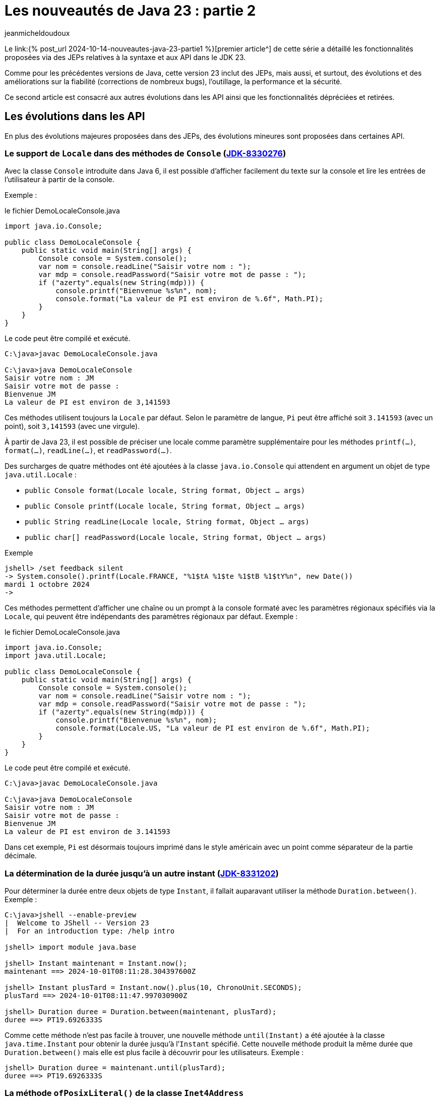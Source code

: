 = Les nouveautés de Java 23 : partie 2
:showtitle:
:page-navtitle: Les nouveautés de Java 23 : partie 2
:page-excerpt: Ce second article est consacré aux autres autres évolutions dans les API ainsi que les fonctionnalités dépréciées et retirées.
:layout: post
:author: jeanmicheldoudoux
:page-tags: [Java, Java 23, Projet Amber, Projet Panama, Projet Loom]
:page-vignette: java-23.png
:page-liquid:
:page-categories: software news

Le link:{% post_url 2024-10-14-nouveautes-java-23-partie1 %}[premier article^] de cette série a détaillé les fonctionnalités proposées via des JEPs relatives à la syntaxe et aux API dans le JDK 23. 

Comme pour les précédentes versions de Java, cette version 23 inclut des JEPs, mais aussi, et surtout, des évolutions et des améliorations sur la fiabilité (corrections de nombreux bugs), l’outillage, la performance et la sécurité.

Ce second article est consacré aux autres évolutions dans les API ainsi que les fonctionnalités dépréciées et retirées.

== Les évolutions dans les API 

En plus des évolutions majeures proposées dans des JEPs, des évolutions mineures sont proposées dans certaines API.


=== Le support de `Locale` dans des méthodes de `Console` (https://bugs.openjdk.org/browse/JDK-8330276[JDK-8330276])


Avec la classe `Console` introduite dans Java 6, il est possible d'afficher facilement du texte sur la console et lire les entrées de l’utilisateur à partir de la console. 

Exemple :

.le fichier DemoLocaleConsole.java
[source,java]
----
import java.io.Console;

public class DemoLocaleConsole {
    public static void main(String[] args) {
        Console console = System.console();
        var nom = console.readLine("Saisir votre nom : ");
        var mdp = console.readPassword("Saisir votre mot de passe : ");
        if ("azerty".equals(new String(mdp))) {
            console.printf("Bienvenue %s%n", nom); 
            console.format("La valeur de PI est environ de %.6f", Math.PI);            
        }
    }
}
----

Le code peut être compilé et exécuté.

[source,plain]
----
C:\java>javac DemoLocaleConsole.java

C:\java>java DemoLocaleConsole
Saisir votre nom : JM
Saisir votre mot de passe :
Bienvenue JM
La valeur de PI est environ de 3,141593
----

Ces méthodes utilisent toujours la `Locale` par défaut. Selon le paramètre de langue, `Pi` peut être affiché soit `3.141593` (avec un point), soit `3,141593` (avec une virgule).

À partir de Java 23, il est possible de préciser une locale comme paramètre supplémentaire pour les méthodes `printf(...)`, `format(...)`, `readLine(...)`, et `readPassword(...)`.

Des surcharges de quatre méthodes ont été ajoutées à la classe `java.io.Console` qui attendent en argument un objet de type `java.util.Locale` :

* `public Console format(Locale locale, String format, Object ... args)`
* `public Console printf(Locale locale, String format, Object ... args)`
* `public String readLine(Locale locale, String format, Object ... args)`
* `public char[] readPassword(Locale locale, String format, Object ... args)`

Exemple

[source,plain]
----
jshell> /set feedback silent
-> System.console().printf(Locale.FRANCE, "%1$tA %1$te %1$tB %1$tY%n", new Date())
mardi 1 octobre 2024
->
----

Ces méthodes permettent d’afficher une chaîne ou un prompt à la console formaté avec les paramètres régionaux spécifiés via la `Locale`, qui peuvent être indépendants des paramètres régionaux par défaut.
Exemple :

.le fichier DemoLocaleConsole.java
[source,java]
----
import java.io.Console;
import java.util.Locale;

public class DemoLocaleConsole {
    public static void main(String[] args) {
        Console console = System.console();
        var nom = console.readLine("Saisir votre nom : ");
        var mdp = console.readPassword("Saisir votre mot de passe : ");
        if ("azerty".equals(new String(mdp))) {
            console.printf("Bienvenue %s%n", nom); 
            console.format(Locale.US, "La valeur de PI est environ de %.6f", Math.PI);            
        }
    }
}
----

Le code peut être compilé et exécuté.

[source,plain]
----
C:\java>javac DemoLocaleConsole.java

C:\java>java DemoLocaleConsole
Saisir votre nom : JM
Saisir votre mot de passe :
Bienvenue JM
La valeur de PI est environ de 3.141593
----

Dans cet exemple, `Pi` est désormais toujours imprimé dans le style américain avec un point comme séparateur de la partie décimale.

=== La détermination de la durée jusqu’à un autre instant (https://bugs.openjdk.org/browse/JDK-8331202[JDK-8331202])

Pour déterminer la durée entre deux objets de type `Instant`, il fallait auparavant utiliser la méthode `Duration.between()`. 
Exemple :

[source,plain]
----
C:\java>jshell --enable-preview
|  Welcome to JShell -- Version 23
|  For an introduction type: /help intro

jshell> import module java.base

jshell> Instant maintenant = Instant.now();
maintenant ==> 2024-10-01T08:11:28.304397600Z

jshell> Instant plusTard = Instant.now().plus(10, ChronoUnit.SECONDS);
plusTard ==> 2024-10-01T08:11:47.997030900Z

jshell> Duration duree = Duration.between(maintenant, plusTard);
duree ==> PT19.6926333S
----

Comme cette méthode n’est pas facile à trouver, une nouvelle méthode `until(Instant)` a été ajoutée à la classe `java.time.Instant` pour obtenir la durée jusqu’à l’`Instant` spécifié. 
Cette nouvelle méthode produit la même durée que `Duration.between()` mais elle est plus facile à découvrir pour les utilisateurs. 
Exemple :

[source,plain]
----
jshell> Duration duree = maintenant.until(plusTard);
duree ==> PT19.6926333S
----

=== La méthode `ofPosixLiteral()` de la classe `Inet4Address`

La nouvelle méthode `ofPosixLiteral(String)` de la classe `Inet4Address` crée une `Inet4Address` basée sur la représentation textuelle fournie d’une adresse IPv4 sous une forme compatible https://pubs.opengroup.org/onlinepubs/9699919799/functions/inet_addr.html[POSIX inet_addr].

La méthode `ofPosixLiteral()` implémente un algorithme d’analyse de chaîne au format POSIX inet_addr, permettant d’utiliser des segments d’adresse octal et hexadécimal. « `0` » est le préfixe des nombres octaux, « `0x` » et « `0X` » sont les préfixes des nombres hexadécimaux. Les segments d’adresse non nuls qui commencent à partir de chiffres non égaux à zéro sont analysés comme des nombres décimaux.


Les formes suivantes (non décimales) sont prises en charge par cette méthode :

* Forme d’adresse littérale avec quadruple valeurs séparées par un point 'x.x.x.x'
+
[source,plain]
----
jshell> Inet4Address.ofPosixLiteral("0177.0.0.1")
$1 ==> /127.0.0.1

jshell>  Inet4Address.ofPosixLiteral("0x7F.0.0.1")
$2 ==> /127.0.0.1
----

* Forme d’adresse littérale avec triple valeurs séparées par un point 'x.x.x', la dernière partie est placée dans les deux octets les plus à droite de l’adresse construite
+
[source,plain]
----
jshell> Inet4Address.ofPosixLiteral("0177.0.0401")
$5 ==> /127.0.1.1

jshell> Inet4Address.ofPosixLiteral("0x7F.0.0x101")
$6 ==> /127.0.1.1
----

* Forme d’adresse littérale avec deux valeurs séparées par un point 'x.x', la dernière partie est placée dans les trois octets les plus à droite de l’adresse construite
+
[source,plain]
----
jshell> Inet4Address.ofPosixLiteral("0177.0201003")
$7 ==> /127.1.2.3

jshell> Inet4Address.ofPosixLiteral("0x7F.0x10203")
$8 ==> /127.1.2.3

jshell> Inet4Address.ofPosixLiteral("127.66051")
$9 ==> /127.1.2.3
----

* Forme d’adresse littérale avec une seule valeur sans point 'x' avec une valeur qui est stockée directement dans les octets d’adresse construits sans aucun réarrangement
+
[source,plain]
----
jshell> Inet4Address.ofPosixLiteral("0100401404")
$10 ==> /1.2.3.4

jshell> Inet4Address.ofPosixLiteral("0x1020304")
$11 ==> /1.2.3.4

jshell> Inet4Address.ofPosixLiteral("16909060")
$12 ==> /1.2.3.4
----

Si la chaine de caractères fournie ne représente pas une adresse IPv4 valide au format POSIX, une exception de type `IllegalArgumentException` est levée.

[source,plain]
----
jshell> Inet4Address.ofPosixLiteral("127.660.51")
|  Exception java.lang.IllegalArgumentException: Invalid IP address literal: 127.660.51
|        at IPAddressUtil.invalidIpAddressLiteral (IPAddressUtil.java:169)
|        at Inet4Address.parseAddressStringPosix (Inet4Address.java:325)
|        at Inet4Address.ofPosixLiteral (Inet4Address.java:256)
|        at (#13:1)
----

Cette méthode ne bloque pas, car aucune recherche de nom d’hôte n’est effectuée.

WARNING: Cette méthode produit des résultats différents de ceux de `ofLiteral(java.lang.String)` lorsque le paramètre `posixIPAddressLiteral` contient des segments d’adresse avec des zéros non significatifs. 
Un segment d’adresse avec un zéro non significatif est toujours analysé comme un nombre octal, donc `0255` (octal) sera analysé comme `173` (décimal). 
D’autre part, `Inet4Address.ofLiteral()` ignore les zéros non significatifs, analyse tous les nombres comme décimaux et produit `255`. 
Là où cette méthode analyserait `0256.0256.0256.0256` (octal) et produirait `174.174.174.174` (décimal) en notation quadruple à quatre points, `Inet4Address.ofLiteral()` lèvera une exception de type `IllegalArgumentException`.

=== Les méthodes `setStrict()` et `isStrict()` de `NumberFormat`

Une analyse indulgente doit être utilisée lors de la tentative d’analyse d’un nombre à partir d’une chaîne contenant des valeurs non numériques ou non liées au format. 

Une analyse stricte doit être utilisée lorsqu’on tente de s’assurer qu’une chaîne respecte exactement les conventions d’une `Locale`, et peut donc servir à valider la valeur. 
Par exemple : 

* l’utilisation d’un format de nombre de `Locale.GERMANY` pour analyser le nombre `1999.99` à partir de la chaîne « `1.999,99` »
* l’utilisation d’un format de devise de `Locale.US` pour analyser le nombre `2500` à partir de la chaîne « `2 500,00 $` ».

La classe `java.text.NumberFormat` et ses classes filles ont vu l’ajout des méthodes `setStrict(boolean)` et `isStrict()`, qui peuvent être utilisées pour changer le mode de formatage.

La classe `NumberFormat` analyse par défaut avec indulgence. Les sous-classes peuvent envisager d’implémenter une analyse stricte et, en tant que telle, de redéfinir des implémentations pour les méthodes facultatives `isStrict()` et `setStrict(boolean)`.

La méthode `boolean isStrict()` renvoie `true` si l’analyse est réalisée de manière stricte sinon elle retourne `false`. L’implémentation par défaut lève toujours une exception de type `UnsupportedOperationException`. Les sous-classes doivent redéfinir cette méthode lors de l’implémentation d’une analyse stricte.


La méthode `void setStrict(boolean strict)` permet d’indiquer si l’analyse est stricte (`true`) ou indulgente (`false`), par défaut, elle est indulgente. L’implémentation par défaut lève toujours une exception de type `UnsupportedOperationException`. Les sous-classes doivent redéfinir cette méthode lors de l’implémentation d’une analyse stricte.

=== L'ajout d’une propriété pour définir le nombre maximal d’événements dans un `WatchService` (https://bugs.openjdk.org/browse/JDK-8330077[JDK-8330077])

Les implémentations de `java.nio.file.WatchService` mettent en mémoire tampon jusqu’à un nombre maximal d’événements avant d’ignorer les événements, et de mettre dans la file d’attente un événement `OVERFLOW`.

Une nouvelle propriété système, `jdk.nio.file.WatchService.maxEventsPerPoll`, a été ajoutée pour permettre de spécifier le nombre maximal d’événements en attente qui peuvent être mis en file d’attente avant qu’un événement `OVERFLOW` ne soit émis. La valeur de cette propriété doit être un entier positif.

== Les fonctionnalités dépréciées

Plusieurs fonctionnalités sont dépréciées (deprecated) ou dépréciées pour suppression (deprecated forRemoval).

=== La JEP 471 : Deprecate the Memory-Access Methods in `sun.misc.Unsafe` for Removal ()

L’objectif de la classe `sun.misc.Unsafe`, introduite en 2002 dans le JDK 1.4, a été de proposer des opérations de bas niveau dans et pour le JDK. Elle contient entre-autre des méthodes permettant d’accéder directement à la mémoire dans le heap et hors heap :

* La mémoire du heap est gérée par le ramasse-miettes de la JVM. Des méthodes non sécurisées permettaient aux développeurs de manipuler des champs d’objets et des éléments de tableau à des offsets mémoire spécifiques
* La mémoire off heap fait référence à la mémoire en dehors du contrôle du ramasse-miettes. La classe `Unsafe` permettait aux développeurs d’allouer, de modifier et de libérer cette mémoire manuellement, offrant ainsi une plus grande flexibilité et des avantages en termes de performances

Comme le nom de la classe l’indique, la plupart de ces opérations ne sont pas sûres. Cependant, ces méthodes peuvent aider à augmenter les performances dans certains scénarios spécifiques, mais uniquement si des vérifications exhaustives de sécurité sont effectuées.

Malgré les risques, `sun.misc.Unsafe` est devenu très populaire au fil du temps par les développeurs de bibliothèques à la recherche de performances et de fonctionnalités supérieurs à ce que les API Java standard pouvaient offrir, telles que les opérations atomiques ou la gestion avancée de la mémoire hors heap.

Cependant, comme ces méthodes contournent les mécanismes de sécurité de Java : elles introduisaient des dangers potentiels tels que des plantages de la JVM et des erreurs difficiles à déboguer. 
L’utilisation de ces méthodes peut entraîner un comportement inattendu de l’application, une détérioration des performances ou même des blocages de la JVM. 
Malheureusement, de nombreuses bibliothèques utilisent `sun.misc.Unsafe` puisque la visibilité de cette classe est `public`, mais toutes n’effectuent pas les vérifications de sécurité requises.

Depuis l’introduction des modules en Java, l’objectif est de proposer des solutions de remplacement standard des fonctionnalités de `Unsafe` afin de ne plus permettre une utilisation de cette classe en dehors des API de Java Core du JDK.

Au fil des versions du JDK, des API standard plus sûres ont été introduites pour remplacer ces opérations :

* la classe `java.lang.invoke.VarHandle`, introduit dans le JDK 9 (https://openjdk.org/jeps/193[JEP 193]), fournit des méthodes pour manipuler en toute sécurité et efficacement les champs d’objets, les champs statiques de classes et les éléments de tableaux dans le heap
* La classe `java.lang.foreign.MemorySegment` l’API Foreign Function & Memory, introduite en standard dans le JDK 22 (https://openjdk.org/jeps/454[JEP 454]), fournit des méthodes pour accéder en toute sécurité et efficacement à la mémoire hors heap, parfois en coopération avec `VarHandle`

Ces API sont intrinsèquement plus stables et fiables et doivent être utilisées à la place de `sun.misc.Unsafe`.

L’objectif de la https://openjdk.org/jeps/471[JEP 471] est d’encourager les développeurs à passer d’`Unsafe` à ces API plus sûres et prises en charge, améliorant ainsi la compatibilité avec les futures versions du JDK tout en réduisant les risques de comportements erratiques ou de plantages.

Pour les atteindre, la JEP inclus :

* la préparation de l’écosystème pour la suppression des méthodes d’accès à la mémoire dans `sun.misc.Unsafe` dans une future version du JDK. Les méthodes d’accès à la mémoire dans `sun.misc.Unsafe` sont dépréciées et seront dépréciées pour la suppression dans une version ultérieure

* et l’aide aux développeurs pour savoir quand leurs applications s’appuient, directement ou indirectement, sur ces méthodes d’accès à la mémoire

Cette JEP n’a pas pour objectif de supprimer entièrement `sun.misc.Unsafe`, car quelques méthodes ne sont pas utilisées pour l’accès à la mémoire. Ces méthodes seront dépréciées et supprimées séparément ultérieurement.

La JEP encourage vivement les développeurs à migrer de `sun.misc.Unsafe` vers les remplacements pris en charge, afin que les applications puissent migrer en douceur vers les versions modernes du JDK. 
La grande majorité des développeurs Java n'utilisent pas explicitement `sun.misc.Unsafe` dans leur propre code, mais de très nombreuses applications en dépendent, directement ou indirectement à cause des nombreuses bibliothèques qui l’utilisent.

Pour permettre d’évaluer l'impact de la dépréciation et de la suppression des méthodes de `sun.misc.Unsafe` sur les bibliothèques en utilisant, une nouvelle option en ligne de commande de la JVM HostSpot est ajoutée : `--sun-misc-unsafe-memory-access`. 
Cette option est similaire, dans l'esprit et dans la forme, à l'option `--illegal-access` introduite par la JEP 261 dans le JDK 9. 
Plusieurs valeurs sont utilisables pour indiquer le comportement attendu :

* `allow` : permet l'utilisation des méthodes d'accès à la mémoire sans avertissement à l'exécution
* `warn` : permet l'utilisation des méthodes d'accès à la mémoire, mais émet un avertissement à la première utilisation de toute méthode d'accès à la mémoire que ce soit directement ou via la réflexion. Au plus un avertissement est émis, quelles que soient les méthodes d'accès à la mémoire et combien de fois une méthode particulière est utilisée
* `debug` : permet l'utilisation des méthodes d'accès en mémoire, mais émet un avertissement et une stacktrace à chaque fois que toute méthode d'accès à la mémoire est utilisée, que ce soit directement ou par la réflexion
* `deny` : interdit l'utilisation des méthodes d'accès à la mémoire en levant une exception de type `UnsupportedOperationException` à chaque fois qu'une telle méthode est invoquée, que ce soit directement ou par la réflexion

Il est aussi possible de tracer les invocations des méthodes dépréciées de `sun.misc.Unsafe` en utilisant l’événement `jdk.DeprecatedInvocation` dans un enregistrement JFR.

La section « https://openjdk.org/jeps/471#sun-misc-Unsafe-memory-access-methods-and-their-replacements[sun.misc.Unsafe memory-access methods and their replacements] » de la JEP propose une liste complète de toutes les méthodes marquées comme obsolètes avec leurs remplacements respectifs.

=== La dépréciation pour suppression du package `java.beans.beancontext` (https://bugs.openjdk.org/browse/JDK-8321428[JDK-8321428])

Le package `java.beans.beancontext` a été ajouté dans la version 1.2 du JDK, bien avant les nouvelles fonctionnalités du langage telles que les annotations, les lambdas et les modules, ainsi que les paradigmes de programmation tels que « Configuration déclarative », « Injection de dépendances » et « Inversion de contrôle ».

Ce package proposait des mécanismes pour l’assemblage de composants JavaBeans hiérarchiques. Cela a permis aux composants individuels de produire et de consommer des services exprimés sous forme d’interfaces par leurs pairs, ancêtres et descendants.

Avec les évolutions du langage Java, ces API sont maintenant à la fois obsolètes et expriment un « anti-pattern » d’assemblage et d’interaction des composants. Elles seront donc dépréciés pour suppression dans une version future.

Il ne faut plus utiliser ces API et prévoir de migrer tout code existant dépendant de ce package vers une solution alternative en prévision de leur suppression future.

=== L’option `DontYieldALot` de la JVM Hotpost est dépréciée (https://bugs.openjdk.org/browse/JDK-8331021[JDK-8331021])

Pour atténuer une anomalie de planification et de préemption des green threads pouvant survenir sur le système d’exploitation Solaris, des bibliothèques inséraient des appels à `Thread.yield()` à de nombreux endroits pour essayer d’être de « bons citoyens ».

Avec le modèle d’ordonnancement des threads utilisé par Hotspot sur Solaris, ces appels à `yield()` étaient non seulement inutiles, mais devenaient également préjudiciables aux performances.

Pour atténuer cette limitation de `yield()`, le flag produit `DontYieldALot` et le flag de développement `DontYieldALotInterval` ont été introduit. Si `DontYieldALot` était `true`, alors les `yield()` deviendraient des no-ops à moins qu’il n’y ait eu quelques millisecondes depuis le dernier `yield()`. Le flag `DontYieldALot` n’était activé que sur Solaris.

25 ans plus tard et le code de la bibliothèque repose sur une planification préemptive et n’utilise pas beaucoup `yield()`. De plus, OpenJDK ne supporte plus Solaris et donc le flag est toujours `false`.

L’option est maintenant marquée comme dépréciée et sera dépréciée pour suppression dans les futures versions.

[source,plain]
----
C:\java>java -XX:+DontYieldALot Main
OpenJDK 64-Bit Server VM warning: Option DontYieldALot was deprecated in version 23.0 and will likely be removed in a future release.
----

=== L'option `UseEmptySlotsInSupers` de la JVM Hotspot est dépréciée (https://bugs.openjdk.org/browse/JDK-8330607[JDK-8330607])

L’option `-XX:+UseEmptySlotsInSupers` a été dépréciée dans le JDK 23 et deviendra obsolète dans le JDK 24.

[source,plain]
----
C:\java>java -XX:+UseEmptySlotsInSupers Main
OpenJDK 64-Bit Server VM warning: Option UseEmptySlotsInSupers was deprecated in version 23.0 and will likely be removed in a future release.
----

La valeur par défaut est `true`. Cela signifie que la JVM HotSpot allouera toujours les champs dans une super classe lors de la disposition des champs où il y a un espace aligné pour s’adapter aux champs.

Le code qui s’appuie sur la position des champs d’instance doit être conscient de ce détail de la disposition des champs d’instance. 
Le format de disposition des champs JVM n’est pas spécifié par les spécifications et est susceptible d’être modifié.

=== L'option `PreserveAllAnnotations` de la JVM est dépréciée (https://bugs.openjdk.org/browse/JDK-8329636[JDK-8329636])

L’option `PreserveAllAnnotations` de la JVM été introduite dans le JDK 1.5 pour prendre en charge le test de code d’annotation Java et a toujours été désactivée par défaut.

Cette option est dépréciée dans le JDK 23. L’utilisation de cette option produit un avertissement.

[source,plain]
----
C:\java>java -XX:+PreserveAllAnnotations Main
OpenJDK 64-Bit Server VM warning: Option PreserveAllAnnotations was deprecated in version 23.0 and will likely be removed in a future release.
----

L’option sera supprimée dans une future version, probablement dans le JDK 25.

=== L’option `UseNotificationThread` de la JVM est dépréciée (https://bugs.openjdk.org/browse/JDK-8329113[JDK-8329113])

Lorsque les notifications de débogage sont passées de l’envoi par le « Service Thread » masqué au « Notification Thread » non masqué, cette option a été fournie (par défaut à true) afin qu’elle puisse être désactivée en cas de problème lors de l’utilisation du « Notification Thread ». 
Comme aucun problème n’a été signalé, le « Notification Thread » va devenir le seul moyen d’envoyer des notifications à l’avenir, et l’option ne sera plus disponible.

L’option `UseNotificationThread` de la JVM est dépréciée. 
Elle sera supprimée dans une future version du JDK.

[source,plain]
----
C:\java>java -XX:+UseNotificationThread Main
OpenJDK 64-Bit Server VM warning: Option UseNotificationThread was deprecated in version 23.0 and will likely be removed in a future release.
----

== Les fonctionnalités retirées

Plusieurs fonctionnalités sont retirées du JDK 23.

=== Les String templates sont retirés (https://bugs.openjdk.org/browse/JDK-8329949[JDK-8329949])

Les String templates, qui étaient proposés en preview dans les JDK 21 et JDK 22, ont été retirés dans le JDK 23.

Cette fonctionnalité était destinée à compléter les chaînes littérales et les blocs de texte de Java en couplant du texte littéral et des expressions intégrées pour réaliser une interpolation de manière potentiellement sûre afin de produire des chaînes de caractères ou une instance quelconque.


La communauté OpenJDK a estimé que la capacité « ne faisait pas sa part » et que d’autres évaluations et une potentielle refonte prendraient du temps. 

Il est à noter que c’est la première fois qu’une fonctionnalité en preview n’est pas reconduite dans une version suivante du JDK.

La JEP 12, qui définit le processus de mise en œuvre des fonctionnalités en preview :

une fonctionnalité en preview est spécifique pour une version du JDK, et donc si une fonctionnalité n’est pas reconduite en preview ou promue en standard, elle doit être retirée
* elle indique clairement qu’une fonctionnalité en preview peut être supprimée, sans qu’il soit nécessaire d’en créer une nouvelle

Une refonte globale de cette fonctionnalité va être effectuée, car elle avait suscité de nombreux débats et ne semblait pas répondre aux attentes de la communauté.


=== La suppression des modes d'accès alignés pour `MethodHandles::byteArrayViewVarHandle`, `byteBufferViewVarHandle`, et les méthodes associées (https://bugs.openjdk.org/browse/JDK-8318966[JDK-8318966])

Le `VarHandle` retourné par `MethodHandles::byteArrayViewVarHandle` ne prend plus en charge les modes d’accès atomiques, et le `VarHandle` retourné par `MethodHandles::byteBufferViewVarHandle` ne prend plus en charge les modes d’accès atomiques lors de l’accès aux tampons dans le heap.

De plus, les méthodes `ByteBuffer::alignedSlice` et `ByteBuffer::alignmentOffset` sont mises à jour pour refléter ces modifications. 
Elles ne signalent plus les tranches alignées ou les décalages pour les tampons d’octets dans le heap lorsque la valeur unitSize consultée est supérieure à 1. 
Dans ce cas, elles lèvent une exception `UnsupportedOperationException`.

La fonctionnalité supprimée était basée sur un détail d’implémentation dans la JVM de référence qui n’est pas imposée par les spécifications de la JVM. 
Par conséquent, il n’est pas garanti de fonctionner sur l’implémentation d’une autre JVM. 
Cela permet également à l’implémentation de référence d’aligner plus librement les éléments du tableau, si cela est jugé bénéfique.

Les utilisateurs concernés doivent envisager d’utiliser des tampons d’octets directs (off heap), pour lesquels un accès aligné peut être garanti de manière fiable. 
Ou ils devraient utiliser un `long[]` pour stocker leurs données, qui a des garanties d’alignement plus fortes que `byte[]`. Un `MemorySegment` lié à un tableau `long[]` est accessible via un mode d’accès atomique et n’importe quel type primitif, en utilisant l’API Foreign Function & Memory. 
Exemple :

.le fichier DemoMemorySegment.java
[source,java]
----
import java.lang.foreign.MemorySegment;
import java.lang.foreign.ValueLayout;
import java.lang.invoke.VarHandle;

public class DemoMemorySegment {
  public static void main(String[] args) {
    long[] arr = new long[10];
    MemorySegment segment = MemorySegment.ofArray(arr);
    VarHandle vh = ValueLayout.JAVA_INT.varHandle(); // accès aux int alignés
    vh.setVolatile(segment, 0L, 23); // 0L est l'offset en bytes
    long valeur = (long) vh.getVolatile(segment, 0L);
    System.out.print(valeur);
  }
}
----

=== La méthode `ThreadGroup.stop()` (https://bugs.openjdk.org/browse/JDK-8320786[JDK-8320786])

Depuis Java 1.2, la méthode `ThreadGroup.stop()` était marquée comme dépréciée, car le concept d’arrêt d’un groupe de threads était mal implémenté dès le départ.

Dans le JDK 16, la méthode a été déclarée dépréciée pour suppression.

Depuis le JDK 19, la méthode `ThreadGroup.stop()` lève une exception de type `UnsupportedOperationException`

Cette méthode est finalement supprimée dans le JDK 23 :

* Le code qui utilise cette méthode ne compilera plus

* Le code utilisant cette méthode compilée vers des versions antérieures lèvera désormais une exception de type `NoSuchMethodError` au lieu de `UnsupportedOperationException` s’il est exécuté sur un JDK 23 ou plus récent

=== Les méthodes `suspend()` et `resume()` des classes `Thread` et `ThreadGroup` (https://bugs.openjdk.org/browse/JDK-8320532[JDK-8320532])

Les méthodes `Thread.suspend()`, `Thread.resume()`, `ThreadGroup.suspend()` et `ThreadGroup.resume()` sont dépréciées depuis le JDK 1.2 car elles pouvaient engendrer des deadlocks.

Dans le JDK 14, ces méthodes ont été dépréciées pour suppressions (deprecated for removal).

Dans le JDK 19, les méthodes `suspend()` et `resume()` de la classe `ThreadGroup` lèvent une exception de type `UnsupportedOperationException`.

Dans le JDK 20, les méthodes `suspend()` et `resume()` de la classe `Thread` font de même.

Dans le JDK 23, toutes ces méthodes ont été retirées :

* Le code qui utilise ces méthodes ne compilera plus

* Le code utilisant ces méthodes compilées vers des versions antérieures lèvera désormais une exception de type `NoSuchMethodError` au lieu de `UnsupportedOperationException` s’il est exécuté sur un JDK 23 ou plus récent.

=== Le module `jdk.random` (https://bugs.openjdk.org/browse/JDK-8330005[JDK-8330005])

Le module `jdk.random` a été supprimé du JDK. Ce module contenait les implémentations des algorithmes `java.util.random.RandomGenerator`. 
Ces implémentations ont été déplacées vers le `module java.base` qui est désormais responsable de la prise en charge de ces algorithmes.

Si un module utilise une clause requires `jdk.random` alors, il faut la supprimer pour permettre sa compilation en Java 23 puisque le module `jdk.random` est supprimé et que le module `java.base` est automatiquement requis.

=== La suppression des données locales legacy (https://bugs.openjdk.org/browse/JDK-8174269[JDK-8174269])

Les données locales JRE héritées ont été supprimées du JDK. Les données de paramètres régionaux JRE héritées, dont `COMPAT` est un alias pour ces données de paramètres régionaux, sont restées après que les données de paramètres régionaux CLDR basées sur le https://cldr.unicode.org/[Common Locale Data Registry] du Consortium Unicode soient devenues la valeur par défaut avec JDK 9 (https://openjdk.org/jeps/252[JEP 252]).

Les données locales `JRE` ont servi d’outil pour migrer les applications pour le moment. Depuis le JDK 21, les utilisateurs ont été informés de sa suppression future par un message d’avertissement au démarrage, car l’utilisation des données locales `JRE`/`COMPAT` était obsolète.

Elles sont maintenant supprimées du JDK 23, de sorte que la spécification de `JRE` ou `COMPAT` dans la propriété système `java.locale.providers` n’a plus aucun effet. Les applications utilisant des données locales `JRE`/`COMPAT` sont encouragées à migrer vers les données locales CLDR ou à envisager une solution de contournement décrite dans la https://bugs.openjdk.org/browse/JDK-8325568[JDK-8325568].

https://openjdk.org/jeps/252[JEP 252: Use CLDR Locale Data by Default] a été mis à jour avec des recommandations pour les développeurs impactés par la suppression de ces données de paramètres régionaux héritées.

=== La suppression de la délégation de `Subject` dans JMX (https://bugs.openjdk.org/browse/JDK-8326666[JDK-8326666])

Afin de préparer la plate-forme à la suppression du Security Manager, la fonctionnalité JMX (Java Management Extensions) « Subject Delegation » a été supprimée dans le JDK 23.

La méthode `getMBeanServerConnection(Subject delegationSubject)` de la classe `javax.management.remote.JMXConnector` lève désormais une exception de type `UnsupportedOperationException` si elle est appelée avec un `Subject` de délégation non `null`.

Si une application cliente doit effectuer des opérations avec plusieurs identités ou pour le compte de celles-ci, elle devra désormais effectuer plusieurs appels à `JMXConnectorFactory.connect()` et à la méthode `getMBeanServerConnection()` sur le `JMXConnector` renvoyé.

Pour plus d’informations, consultez la section https://docs.oracle.com/en/java/javase/23/jmx/security.html#GUID-EFC2A37D-307F-4001-9D2F-6F0A2A3BC51D[Security] du tutoriel JMX.

=== La suppression de la fonctionnalité Management Applet (m-let) de JMX (https://bugs.openjdk.org/browse/JDK-8318707[JDK-8318707])

Pour préparer la plate-forme à la suppression du Security manager, la fonctionnalité m-let de JMX a été supprimée. Cette suppression n’a aucun impact sur l’agent JMX utilisé pour la surveillance locale et à distance, l’instrumentation intégrée de la machine virtuelle Java ou les outils qui utilisent JMX.

Les classes de l’API qui ont été supprimées sont :

* `javax.management.loading.MLet`
* `javax.management.loading.MLetContent`
* `javax.management.loading.PrivateMLet`
* `javax.management.loading.MLetMBean`

=== La suppression du support de l’option `RegisterFinalizersAtInit` (https://bugs.openjdk.org/browse/JDK-8320522[JDK-8320522])

L’option `RegisterFinalizersAtInit` de la JVM HotSpot, dépréciée dans le JDK 22, a été rendue obsolète dans cette version.

[source,plain]
----
C:\java>java -XX:+RegisterFinalizersAtInit Main
OpenJDK 64-Bit Server VM warning: Ignoring option RegisterFinalizersAtInit; support was removed in 23.0
----

=== L’option `-Xnoagent` de la JVM est supprimée (https://bugs.openjdk.org/browse/JDK-8312150[JDK-8312150])

L’option `-Xnoagent` de la JVM HotSpot, qui a été dépréciée pour la suppression dans une version précédente, a maintenant été supprimée.

Le lancement de la JVM avec cette option entraînera désormais une erreur et le processus ne sera pas lancé.

[source,plain]
----
C:\java>java -Xnoagent Main
Unrecognized option: -Xnoagent
Error: Could not create the Java Virtual Machine.
Error: A fatal exception has occurred. Program will exit.

C:\java>
----

Les applications qui utilisent cette option lors du lancement de la commande `java` doivent la supprimer.

== Conclusion

Java poursuit son évolution avec le JDK 23 qui propose beaucoup de nouveautés et d’améliorations qui vont permettre à Java de rester pertinent aujourd’hui et demain.

Ce second article de cette série est consacré aux autres évolutions dans les API ainsi que les fonctionnalités dépréciées et retirées dans le JDK 23.

Toutes les évolutions proposées dans le JDK 23 sont détaillées dans les https://jdk.java.net/23/release-notes[releases notes].

N’hésitez donc pas à télécharger et tester une distribution du JDK 23 auprès d’un fournisseur pour anticiper la release de la prochaine version LTS de Java.
